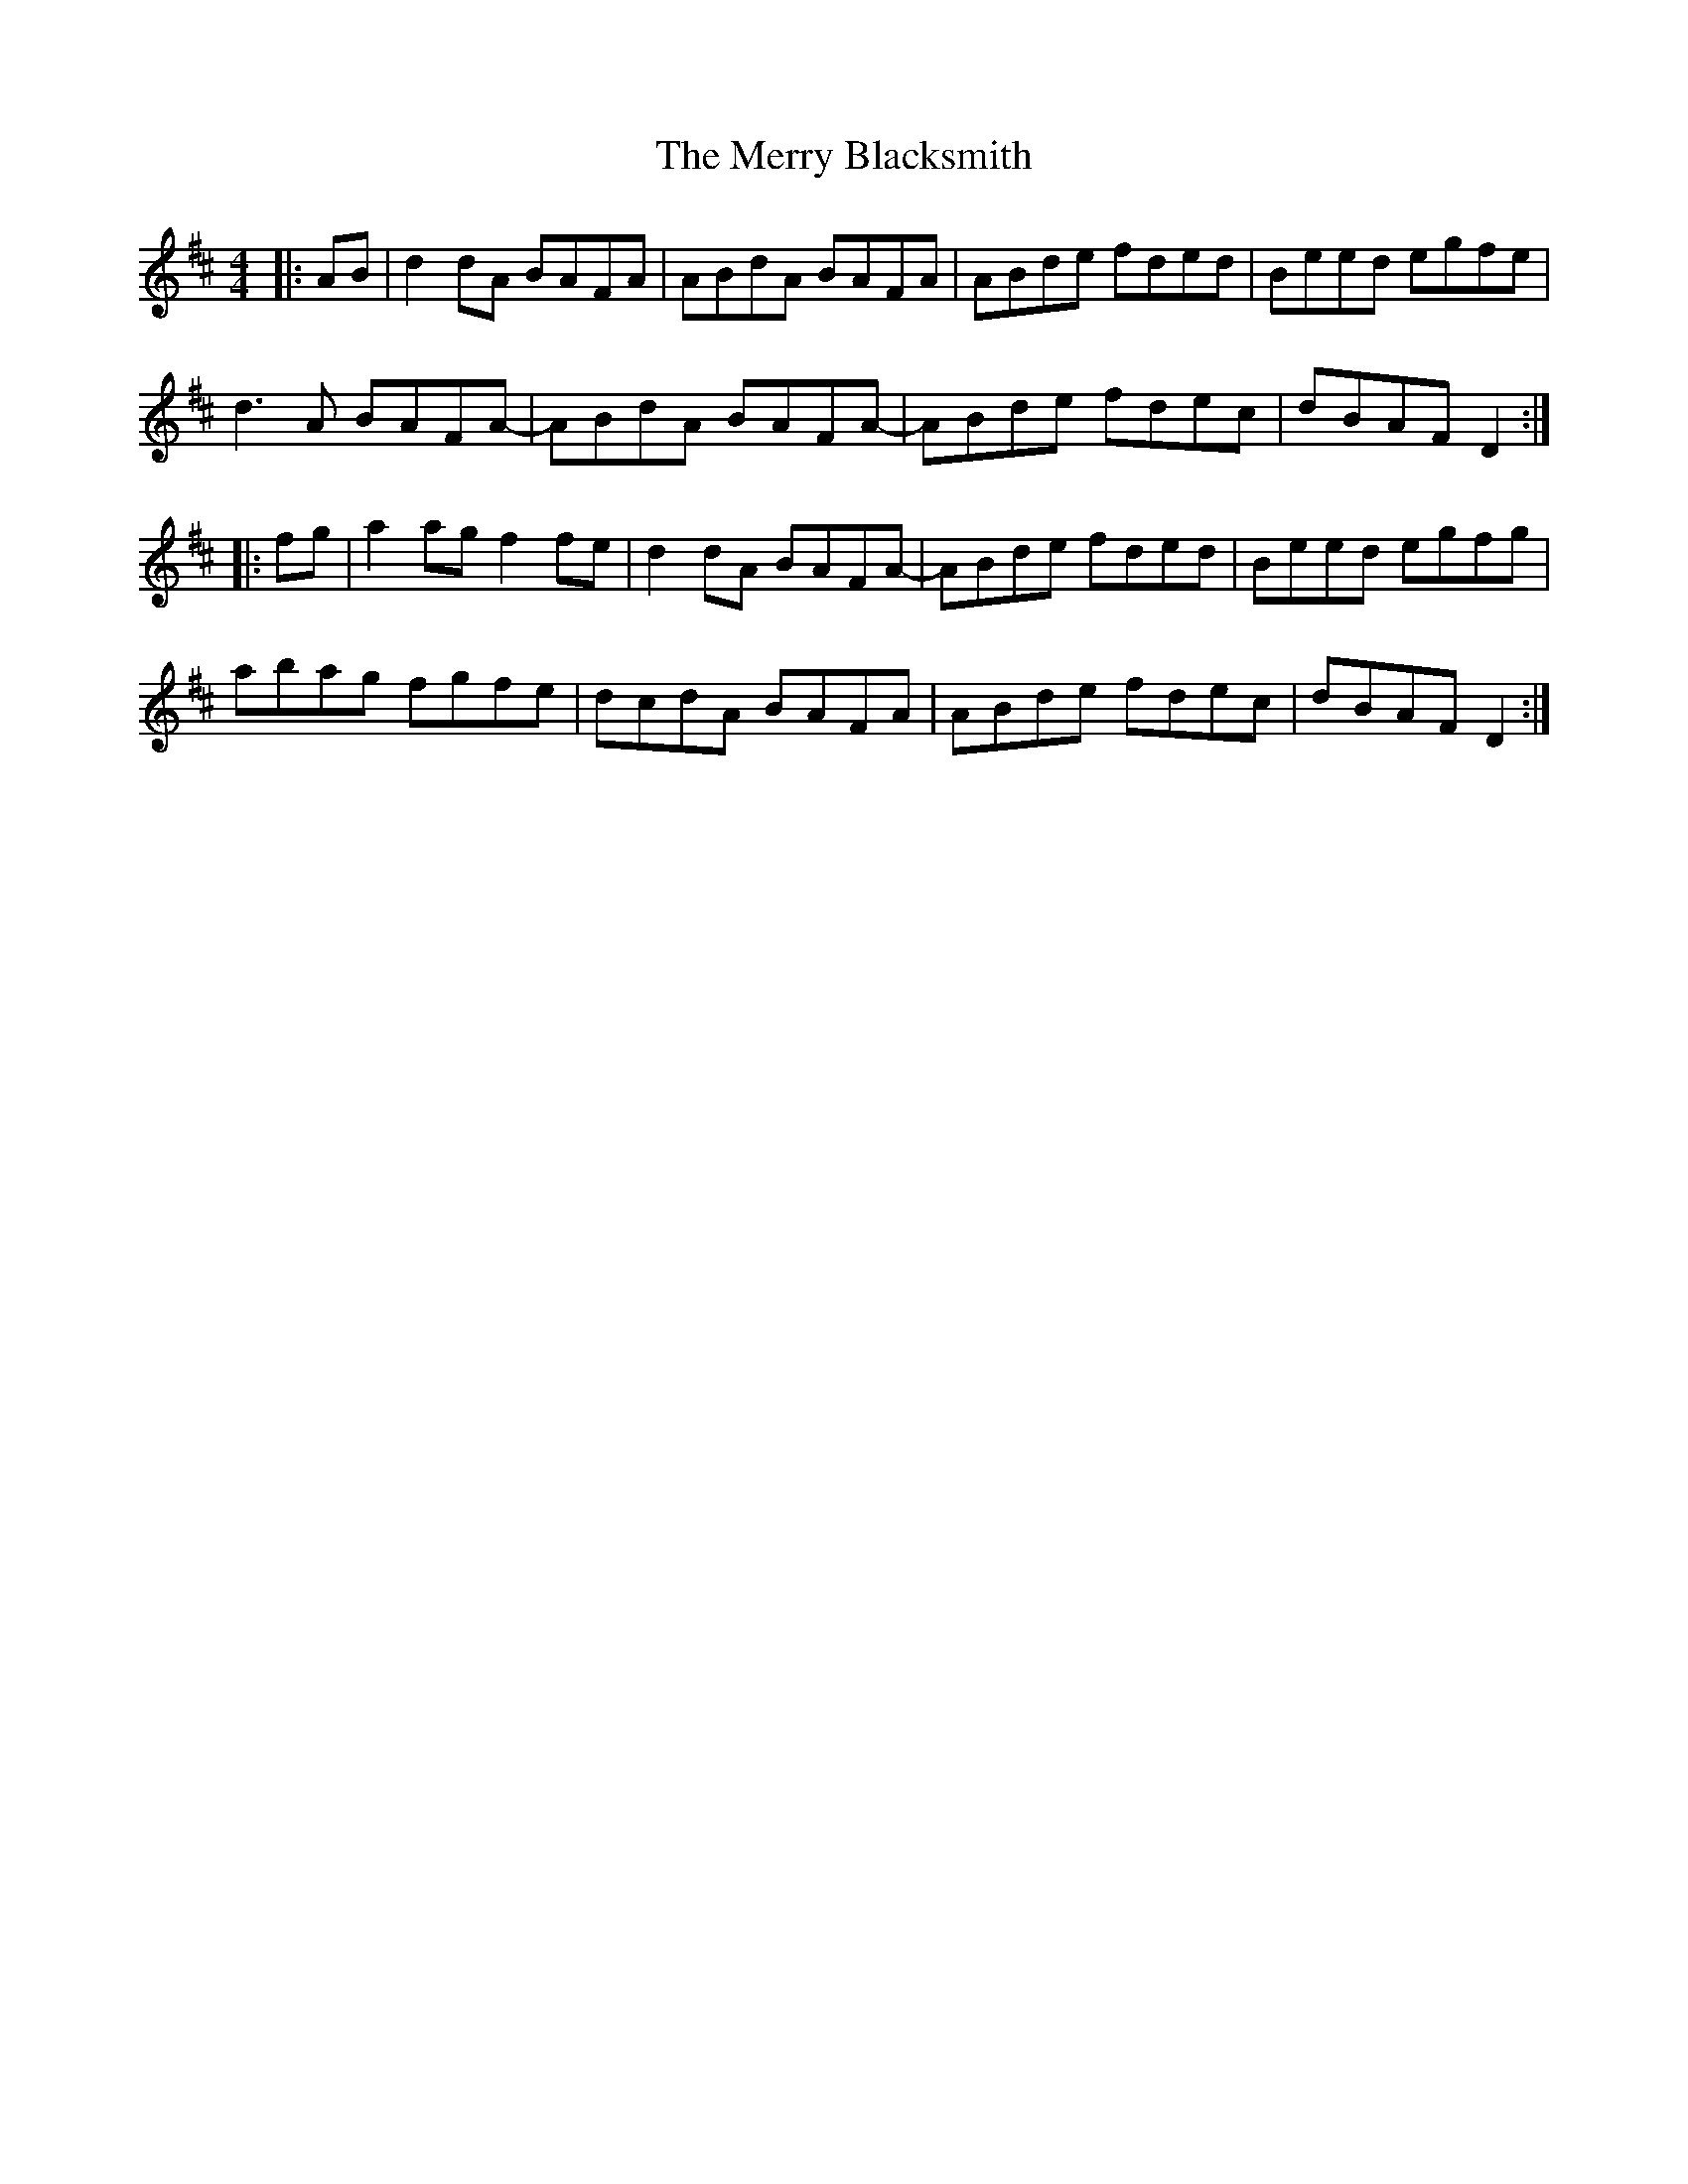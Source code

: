 X: 26368
T: Merry Blacksmith, The
R: reel
M: 4/4
K: Dmajor
|:AB|d2dA BAFA|ABdA BAFA|ABde fded|Beed egfe|
d3A BAFA-|ABdA BAFA-|ABde fdec|dBAF D2:|
|:fg|a2ag f2fe|d2dA BAFA-|ABde fded|Beed egfg|
abag fgfe|dcdA BAFA|ABde fdec|dBAF D2:|

